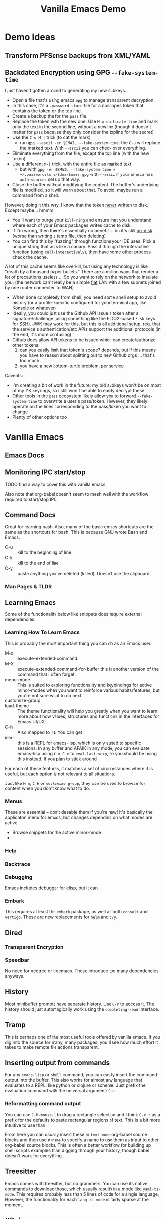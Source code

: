 :PROPERTIES:
:ID:       d499b4e5-4ac0-4b86-a907-dc2af2e99c00
:END:
#+TITLE: Vanilla Emacs Demo
#+DESCRIPTION: Ideas for an emacs demo

* Demo Ideas

** Transform PFSense backups from XML/YAML

** Backdated Encryption using GPG =--fake-system-time=

I just haven't gotten around to generating my new subkeys.

+ Open a file that's using emacs =epg= to manage transparent decryption.
+ In this case, it's a =.password-store= file for a noscopes token that contains
  the token on the top line.
+ Create a backup the for the =pass= file.
+ Replace the token with the new one. Use =M-x duplicate-line= and mark only the
  text in the second line, without a newline (though it doesn't matter for =pass=
  because they only consider the topline for the secret)
+ Use the =C-u M-|= trick (to cat the mark)
  - run =gpg --ascii -er $EMAIL --fake-system-time=. the =C-u= will replace the
    marked text. With =--ascii= you can check over everything.
+ Eliminate everything from the file, except the top line (with the new token)
+ Use a different =M-|= trick, with the entire file as marked text
  - but with =gpg -er $EMAIL --fake-system-time > ~/.passwordstore/$dns/$user.gpg= with
    =--ascii= if your emacs has =auth-sources= set up that way.
+ Close the buffer without modifying the content. The buffer's underlying file
  is modified, so it will warn about that. To avoid, maybe run a command from a
  shell.

However, doing it this way, I know that the token _never_ written to disk. Except
maybe... hmmm.

+ You'll want to purge your =kill-ring= and ensure that you understand where each
  of your Emacs packages writes cache to disk.
+ If I'm wrong, then there's essentially no benefit ... bc it's still _on-disk_
  (worse than writing a temp file, then deleting)
+ You can find this by "fuzzing" through functions your IDE uses. Pick a unique
  string that acts like a canary. Pass it through the interactive function
  (using =call-interactively=), then have some other process check the cache.

A lot of this cache seems like overkill, but using any technology is like "death
by a thousand paper bullets." There are a million ways that render a lot of
precautions useless ... So you want to rely on the network to insulate you. (the
network can't really be a simple _flat_ LAN with a few subnets joined by one
router connected to WAN)

+ When done completely from shell, you need some shell setup to avoid history
  (or a profile-specific configured for your terminal app, like Konsole or
  whatever)
+ Ideally, you could just use the Github API issue a token after a
  signature/challenge (using something like the FIDO2-based =*-sk= keys for SSH).
  JWK may work for this, but this is all additional setup, req. that the
  service's authentication/etc APIs support the additional protocols (in the
  end, it's more confusing)
+ Github does allow API tokens to be issued which can create/authorize other
  tokens.
  1. can you easily limit that token's scope? depends, but if this means you
     have to reason about splitting out to new Github orgs ... that's too much
  2. you have a new bottom-turtle problem, per service

Caveats:

+ I'm creating a bit of work in the future: my old subkeys won't be on most of
  my YK keyrings, so i still won't be able to easily decrypt these
+ Other tools in the =pass= ecosystem likely allow you to forward
  =--fake-system-time= to overwrite a user's pass/token. However, they likely
  operate on the lines corresponding to the pass/token you want to change
+ Plenty of other options too


* Vanilla Emacs

** Emacs Docs

** Monitoring IPC start/stop

**** TODO find a way to cover this with vanilla emacs

Also note that org-babel doesn't seem to mesh well with the workflow
required to start/stop IPC

** Command Docs

Great for learning bash. Also, many of the basic emacs shortcuts are the same as
the shortcuts for bash. This is because GNU wrote Bash and Emacs.

+ C-u :: kill to the beginning of line
+ C-k :: kill to the end of line
+ C-y :: paste anything you've deleted (killed). Doesn't use the clipboard.

*** Man Pages & TLDR

** Learning Emacs

Some of the functionality below like snippets does require external
dependencies.

*** Learning How To Learn Emacs

This is probably the most important thing you can do as an Emacs user.

+ M-x :: execute-extended-command.
+ M-X :: execute-extended-command-for-buffer this is another version of the
  command that I often forget.
+ menu-mode :: This is suited to exploring functionality and keybindings for
  active minor-modes when you want to reinforce various habits/features, but
  you're not sure what to do next.
+ customize-group ::
+ load-theme :: The theme functionality will help you greatly when you want to
  learn more about how values, structures and functions in the interfaces for
  Emacs UI/UX.
+ C-h :: Also mapped to =f1=. You can get
+ ielm :: this is a REPL for emacs-lisp, which is only suited to specific
  sessions. In any buffer and AFAIK in any mode, you can evaluate emacs-lisp
  using =C-x C-e= to =eval-last-sexp=, so you should be using this instead. If
  you plan to stick around



For each of these features, it matches a set of circumstances where it is
useful, but each option is not relevant to all situations.

Just like =M-x=, =C-h=
or =customize-group=, they can be used to browse for content when you don't know
what to do:

*** Menus

These are essential -- don't desable them if you're new! It's basically the
applicaton menu for emacs, but changes depending on what modes are active.

+ Browse snippets for the active minor-mode
+


*** Help

*** Backtrace

*** Debugging

Emacs includes debugger for elisp, but it can

*** Embark

This requires at least the =embark= package, as well as both =consult= and
=vertigo=. These are new replacements for =helm= and =ivy=.

** Dired

*** Transparent Encryption

*** Speedbar

No need for neotree or treemacs. These introduce too many dependencies anyways.

** History

Most minibuffer prompts have separate history. Use =C-r= to access it. The
history should just automagically work using the =completing-read= interface.

** Tramp

This is perhaps one of the most useful tools offered by vanilla emacs. If you
dig into the source for many, many packages, you'll see how much effort it takes
to make remote file actions transparent.

** Inserting output from commands

For any =emacs-lisp= or =shell= command, you can easily insert the command
output into the buffer. This also works for almost any language that evaluates
to a REPL, like python or clojure or scheme. Just prefix the evaluation command
with the universal argument: =C-u=

*** Reformatting command output

You can use =C-M-mouse-1= to drag a rectangle selection and I think =C-x r= as a
prefix for the defaults to paste rectangular regions of text. This is a bit more
intuitive to use than

From here you can usually insert these in =text-mode= org-babel source blocks
and then use =#+name= to specify a name to use them as input to other org-babel
source blocks. This is often a better workflow for building up shell scripts
examples than digging through your history, though babel doesn't work for
everything.

** Treesitter

Emacs comes with treesitter, but no grammers. You can use its native commands to
download those, which usually results in a mode like =yaml-ts-mode=. This
requires probably less than 5 lines of code for a single language, However, the
functionality for each =lang-ts-mode= is fairly sparse at the moment.


** XRef

**** TODO describe XRef, where it works by default and where it doesn't

** LSP with Clangd

Emacs comes with =eglot=, which is a separate set of packages than those used by
=lsp-mode=. However, it's usually more simple to set up when emacs-lisp packages
exist.

Since =clang-toolchain= exists on most Linux installations for developer
workstations, then I would consider =eglot= to "to just work" out of the box
with Emacs for C/C++.

The trouble is that the only C-headers available globally on most systems are
the Linux headers. So functions for calls to "navigate to function" will work
there. They should also work for any package you downloaded from a sources
repository. In other words, your Linux installation is now basically a C/C++
IDE.

*** eglot vs. lsp-mode

The =lsp-mode= interface comes with tools that allow you to run /some/ LSP
servers in docker containers, which makes them more portable. This is fantastic,
but with LSP in Emacs you kinda need to pick Team LSP or Team Eglot, since the
two are only compatible with quite a bit of work. Using the functionality from
just one of these is fairly simple and even easy for a single language. Trying
to mix them will test your emacs-lisp skills ... or your sanity if you aren't
expecting problems.

So, polyglots beware of that one. The treesitter mode implementations and Eglot
LSP implementations are getting better though.

**** TODO describe using Eglot and Clangd

** Manipulating files with regexp

*** Scratch Buffer

**** Changing Modes

*** Control Characters

Encoded with the same character that it's listed as

+ also works in bash. again, this is great for learning bash

*** Convert from conf -> yaml

** Graphical Interface to Diff

*** Diffing Files/Directories

Diffing from dired isn't straightforward for directories, which is exceedingly
useful when files are outside of Git.

Workaround for diffing directories involves using Org-Babel blocks formatted by
=diff-mode=. These are rendered in when transformed by github into markdown.

** Org Babel
*** Emacs Lisp

*** Shell

*** Other Languages

To run various languages with org babel, you'll need at least a few lines of
configuration.


* Features Requiring Configuration/Dependencies

** Ido

All you need to know about this is that after emacs loads, =ido= will have been
turned on. It's overwrites whatever function you have active for =C-x b= with
=ido-buffer= and similar. If you didn't explicitly turn this off, but you're
using things like =ivy= or =consult=, then you're not actually using them for
buffer search, which really sucks to discover later.

The other buffer search functions will do things like:

+ show emoji's representing the buffer's mode
+ change how the buffer names and file names are formatted
+ change the ordering of the file names and whether they display as a grid

** Consult, Ivy and Helm

Each of these options has extended the searching and completion functionality
for Emacs. It's a bit overwhelming to configure these all at once and you'll
want to revisit each major package below a few times to make sure you've got it
right.

For each behavior below, the equivalent =consult= package is listed.  These
affect search results things like buffer, LSP, autocomplete, etc.

+ consult :: facilitate interactive read for the command you ran. this package
  enables opening buffers so you can preview what you're interacting with. it
  handles opening enough preview buffers so that you don't wait too long to see
  it and then closes them so they don't consume Emacs' resources.
+ orderless :: configure the grouping and ordering of search results display of
  metadata specific.
+ vertigo :: tell consult where to open the buffer and how to display buffer
  previews.
+ corfu :: mediates access to completion for major modes. it's much simpler to
  configure than =company-mode=.
+ capf :: this helps make completion smarter, but i'm honestly not quite sure
  what it "is" yet.
+ marginalia :: customize display of fields for =completing-read= functions. so
  if you're searching through org-roam files, it shows the title and tags.
+ embark :: run operations on the currently displayed minibuffer result in any
  command. When the minibuffer is active, you narrow your search down then call
  an =embark= function to do things like: export to table or file, call a
  function on one/more results, etc. It's an extremely powerful tool to help you
  document variables, functions and keymaps as you're learning them.

The main difference is that =consult= was designed most recently and Emacs has
added metadata called =annotations= to it's search and display functionality,
=completing-read=. Thus =consult= simply has capabilities that =helm= and =ivy=
will probably never have ... to implement such would require that helm or
ivy-dependent packages change their interfaces or consumers who don't pin
packages will probably have their configs break. Each of these suites has a few
dozen packages you'll want to configure (eventually), so you really don't want
to go down the wrong road here.

** Magit
*** Forge

**** Pull Requests

**** Forge Database

** Using Straight.el
*** How to contribute to =straight.el= packages

** Formatters And Linters

I included this because these are essential to any developers' workflows,
especially if you care about empty lines in your commits -- and you should care
that you don't waste time thinking about this!

The =clang-format= tool "just works" with most Emacs formatter packages, making
it simple to configure for C/C++, java, javascript and typescript. Technically,
you do need packages for this. Many people go for =format-all=, but to me, it's
too comprehensive and it's difficult to use if not every language's tools are
available in your =$PATH= by default. I would recommend =aphelia=.

For python, you would need =black= or =yapf=, which you probably already have on
your system. Those are fairly thin & unchanging. You'll still need an Emacs
package to make the calls to the formatter and interpret its results.

** Troubleshooting Emacs Configs

*** Using the =-q= and =-Q= options

*** Using =plexus/chemacs2=

If you use Doom Emacs, I would highly recommend this.

** Running Doom Emacs
*** How =straight.el= builds your dependencies

** Generating Latex Documents

I probably lack sufficient time to cover this

* How to Structure Your Emacs Config(s)

If you have someone walk you through configuration and you can ask some
questions, then it's pretty easy to understand how this fits together, but
there's still a lot of things to do. When starting out, you may decide to fence
of certain roles that Emacs can fit in your workflow and build those out.

The tendency is to want everything in a single Emacs session. While the
emacs-lisp nativecomp compilation is mostly polished at this point and prevents
"too many packages/etc" from slowing Emacs single-thread down, you still need to
have a second option on deck for most workflow needs. When your Emacs has some
problems, you need to have pre-emptively limited it's scope, so it doesn't
require time to fix things you couldn't predict were going to happen. It will
definitely happen LOL.

There are a few other things to keep in mind:

+ Offloading other functions to Emacs does work, but the Emacs server relies on
  Unix sockets, so it can't be networked. You definitely want to be
  using/launching Emacs clients that connect to a server.
+ Your =init.el= configuration is a perpetual work in progress. If someone is
  mentoring you in Emacs, you'll avoid a lot of the time investment ... but it
  still requires time & reading manuals. You need to understand how your
  =init.el= establishes state and how to load lines of code to patch your
  session as its running. In other words, you want to avoid the need to restart
  the Emacs server frequently. The structure of your =.emacs.d= projects should
  reflect that. It really helps to know that running =(require 'muh-package)=
  the second time doesn't do anything, so you have to call =(load-file
  "muh-package.el")=
+ You can build task-specific emacs configs and open them separately, but you'll
  need to constrain them to a single Emacs server (no clients), unless you want
  to specify a socket when they start and when you connect. This is useful for
  "I want to read the GNU mailing list with GNUS and respond lightning fast, but
  I don't want to close out my GNUS or email buffers when I restart my other
  server."
+ You can open remote files in Tramp. It's incredibly powerful and fills the
  hole created by Unix sockets not being easily networked. The default settings
  are mostly sufficient to handle file locking, which means "Emacs on my desktop
  can edit files open by Emacs on my Laptop." This is nice, but you'll
  occasionally run into a popup that warns you about editing locked files or
  starting to edit a buffer that has changed on the file system.
+ There are times when =.dir-locals=, =.enrvc= and the file-local-variables like
  =# -*- muh-variable: true -*-= are the best way to have something behave the
  way you want. You'll need Direnv and =.envrc=.
+ For projects you return to often, it may be useful to write functions or code
  that is project specific. I have several =./scratch= directories stashed away
  in each language's root directory and my =~/.emacs.g= directory. When I'm
  experimenting with new emacs-lisp or other language I want to run in a future
  REPL, I save it here, the ideal being that the more valuable it is, the faster
  I bubble it up to more permanent/widespread locations. There's many times I
  start working on something that "just takes 5 minutes" and 30 minutes later, I
  can time box it. When I return to it /someday.../, I can quickly refresh
  myself, but it's one less thing to break the build that I need in a git stash.

** The Deal With Your Email In Emacs

You can't [easily] share state across Emacs servers, so if you want your email
here in this process, but you'd like to respond to a GNU or Linux mailing list
email using lines of code from a file, then to access it quickly, you need to
open that file. There are other features like the below that place Emacs Email
at odds with a multi-Emacs workflow.

+ make this changeset a patch
+ add this patch to the newsthread response
+ or take this patch and apply it to my local project

These features are incredibly useful, but even configuring Email in Emacs is a
monumental task. By the end of it, you'll what the five Email Agents are MUA,
MTA, MDA, MSA, MRA and other things that aren't going to winning Jeopardy any
time soon. You'll either need a network-local email server or you have to roll
your own email fetch/index process. Or you can just use GNUS, which has fairly
minimal overhead.


* Roam
+ [[id:6f769bd4-6f54-4da7-a329-8cf5226128c9][Emacs]]
+ [[id:91890c4f-7c2a-4e0b-be80-1d32c9a109e9][Org Roam: Generate Code Notes From Repo Checkout]]
+ [[id:bdae77b1-d9f0-4d3a-a2fb-2ecdab5fd531][Linux]]
